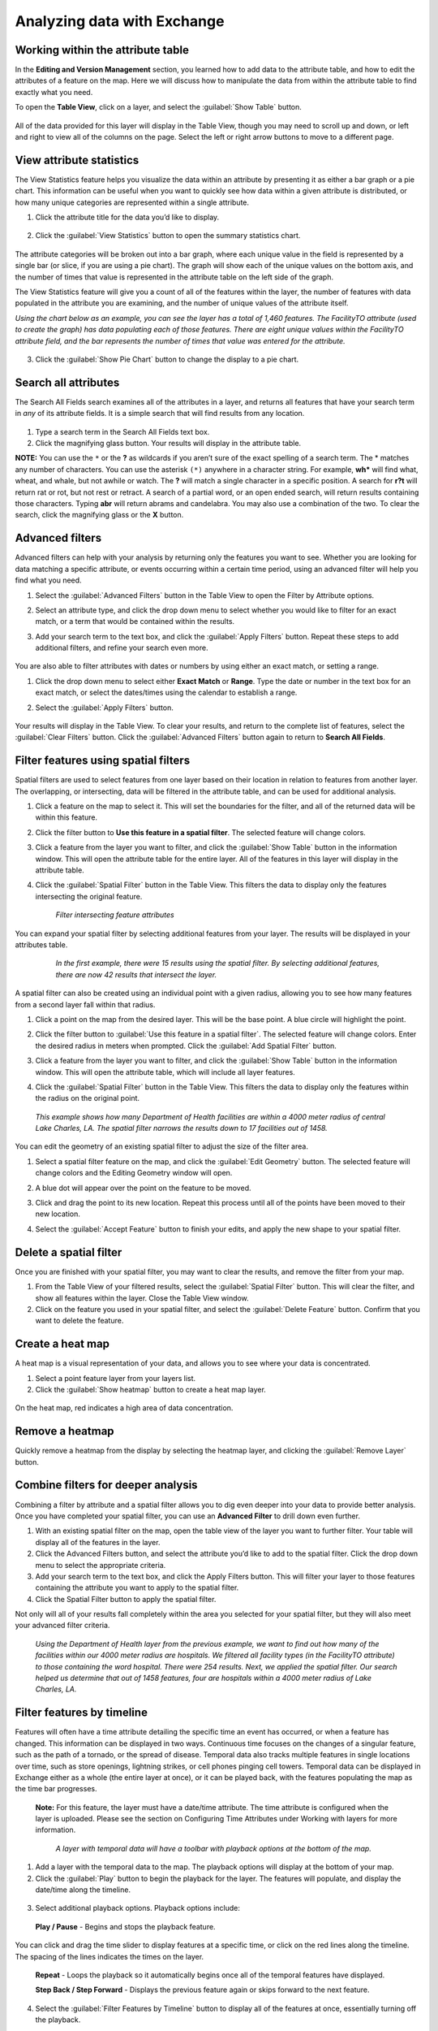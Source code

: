 Analyzing data with Exchange
============================

Working within the attribute table
----------------------------------

In the **Editing and Version Management** section, you learned how to add data to the attribute table, and how to edit the attributes of a feature on the map. Here we will discuss how to manipulate the data from within the attribute table to find exactly what you need.

To open the **Table View**, click on a layer, and select the :guilabel:`Show Table` button.

   .. figure:: img/show-table.png

All of the data provided for this layer will display in the Table View, though you may need to scroll up and down, or left and right to view all of the columns on the page. Select the left or right arrow buttons to move to a different page.

  .. figure:: img/table.png

View attribute statistics
-------------------------

The View Statistics feature helps you visualize the data within an attribute by presenting it as either a bar graph or a pie chart. This information can be useful when you want to quickly see how data within a given attribute is distributed, or how many unique categories are represented within a single attribute.

1. Click the attribute title for the data you’d like to display.

  .. figure:: img/select-attribute.png

2. Click the :guilabel:`View Statistics` button to open the summary statistics chart.

  .. figure:: img/view-stats-bttn.png

The attribute categories will be broken out into a bar graph, where each unique value in the field is represented by a single bar (or slice, if you are using a pie chart). The graph will show each of the unique values on the bottom axis, and the number of times that value is represented in the attribute table on the left side of the graph.

The View Statistics feature will give you a count of all of the features within the layer, the number of features with data populated in the attribute you are examining, and the number of unique values of the attribute itself.

*Using the chart below as an example, you can see the layer has a total of 1,460 features. The FacilityTO attribute (used to create the graph) has data populating each of those features. There are eight unique values within the FacilityTO attribute field, and the bar represents the number of times that value was entered for the attribute.*

  .. figure:: img/bar-graph.png

3. Click the :guilabel:`Show Pie Chart` button to change the display to a pie chart.

  .. figure:: img/pie-chart-button.png

  .. figure:: img/pie-chart.png

Search all attributes
---------------------

The Search All Fields search examines all of the attributes in a layer, and returns all features that have your search term in *any* of its attribute fields. It is a simple search that will find results from any location.

  .. figure:: img/search-all-fields.png

#. Type a search term in the Search All Fields text box.

#. Click the magnifying glass button. Your results will display in the attribute table.

**NOTE:** You can use the ``*`` or the **?** as wildcards if you aren’t sure of the exact spelling of a search term. The * matches any number of characters. You can use the asterisk ``(*)`` anywhere in a character string. For example, **wh*** will find what, wheat, and whale, but not awhile or watch. The **?** will match a single character in a specific position. A search for **r?t** will return rat or rot, but not rest or retract. A search of a partial word, or an open ended search, will return results containing those characters. Typing **abr** will return abrams and candelabra. You may also use a combination of the two. To clear the search, click the magnifying glass or the **X** button.

Advanced filters
----------------

Advanced filters can help with your analysis by returning only the features you want to see. Whether you are looking for data matching a specific attribute, or events occurring within a certain time period, using an advanced filter will help you find what you need.

1. Select the :guilabel:`Advanced Filters` button in the Table View to open the Filter by Attribute options.

2. Select an attribute type, and click the drop down menu to select whether you would like to filter for an exact match, or a term that would be contained within the results.

3. Add your search term to the text box, and click the :guilabel:`Apply Filters` button. Repeat these steps to add additional filters, and refine your search even more.

   .. figure:: img/advanced-filter.png

You are also able to filter attributes with dates or numbers by using either an exact match, or setting a range.

#. Click the drop down menu to select either **Exact Match** or **Range**. Type the date or number in the text box for an exact match, or select the dates/times using the calendar to establish a range.

#. Select the :guilabel:`Apply Filters` button.

   .. figure:: img/date-range-filter.gif

Your results will display in the Table View. To clear your results, and return to the complete list of features, select the :guilabel:`Clear Filters` button. Click the :guilabel:`Advanced Filters` button again to return to **Search All Fields**.

Filter features using spatial filters
-------------------------------------

Spatial filters are used to select features from one layer based on their location in relation to features from another layer. The overlapping, or intersecting, data will be filtered in the attribute table, and can be used for additional analysis.

#. Click a feature on the map to select it. This will set the boundaries for the filter, and all of the returned data will be within this feature.

#. Click the filter button to **Use this feature in a spatial filter**. The selected feature will change colors.

#. Click a feature from the layer you want to filter, and click the :guilabel:`Show Table` button in the information window. This will open the attribute table for the entire layer. All of the features in this layer will display in the attribute table.

#. Click the :guilabel:`Spatial Filter` button in the Table View. This filters the data to display only the features intersecting the original feature.

   .. figure:: img/spatial-filter.gif

    *Filter intersecting feature attributes*

You can expand your spatial filter by selecting additional features from your layer. The results will be displayed in your attributes table.

   .. figure:: img/multi-spatial.gif

    *In the first example, there were 15 results using the spatial filter. By selecting additional features, there are now 42 results that intersect the layer.*

A spatial filter can also be created using an individual point with a given radius, allowing you to see how many features from a second layer fall within that radius.

#. Click a point on the map from the desired layer. This will be the base point. A blue circle will highlight the point.

#. Click the filter button to :guilabel:`Use this feature in a spatial filter`. The selected feature will change colors. Enter the desired radius in meters when prompted. Click the :guilabel:`Add Spatial Filter` button.

#. Click a feature from the layer you want to filter, and click the :guilabel:`Show Table` button in the information window. This will open the attribute table, which will include all layer features.

#. Click the :guilabel:`Spatial Filter` button in the Table View. This filters the data to display only the features within the radius on the original point.

   .. figure:: img/point-spatial.gif

  *This example shows how many Department of Health facilities are within a 4000 meter radius of central Lake Charles, LA. The spatial filter narrows the results down to 17 facilities out of 1458.*

You can edit the geometry of an existing spatial filter to adjust the size of the filter area.

#. Select a spatial filter feature on the map, and click the :guilabel:`Edit Geometry` button. The selected feature will change colors and the Editing Geometry window will open.

#. A blue dot will appear over the point on the feature to be moved.

#. Click and drag the point to its new location. Repeat this process until all of the points have been moved to their new location.

#. Select the :guilabel:`Accept Feature` button to finish your edits, and apply the new shape to your spatial filter.

   .. figure:: img/edit-spatial.gif

Delete a spatial filter
-----------------------

Once you are finished with your spatial filter, you may want to clear the results, and remove the filter from your map.

#. From the Table View of your filtered results, select the :guilabel:`Spatial Filter` button. This will clear the filter, and  show all features within the layer. Close the Table View window.

#. Click on the feature you used in your spatial filter, and select the :guilabel:`Delete Feature` button. Confirm that you want to delete the feature.

Create a heat map
-----------------

A heat map is a visual representation of your data, and allows you to see where your data is concentrated.

1. Select a point feature layer from your layers list.

2. Click the :guilabel:`Show heatmap` button to create a heat map layer.

  .. figure:: img/show-heatmap.png

On the heat map, red indicates a high area of data concentration.

   .. figure:: img/heatmap.png

Remove a heatmap
----------------

Quickly remove a heatmap from the display by selecting the heatmap layer, and clicking the :guilabel:`Remove Layer` button.

  .. figure:: img/remove-heatmap.png

Combine filters for deeper analysis
-----------------------------------

Combining a filter by attribute and a spatial filter allows you to dig even deeper into your data to provide better analysis. Once you have completed your spatial filter, you can use an **Advanced Filter** to drill down even further.

1. With an existing spatial filter on the map, open the table view of the layer you want to further filter. Your table will display all of the features in the layer.

2. Click the Advanced Filters button, and select the attribute you’d like to add to the spatial filter. Click the drop down menu to select the appropriate criteria.

3. Add your search term to the text box, and click the Apply Filters button. This will filter your layer to those features containing the attribute you want to apply to the spatial filter.

4. Click the Spatial Filter button to apply the spatial filter.

Not only will all of your results fall completely within the area you selected for your spatial filter, but they will also meet your advanced filter criteria.

  .. figure:: img/complex-filter.gif

  *Using the Department of Health layer from the previous example, we want to find out how many of the facilities within our 4000 meter radius are hospitals. We filtered all facility types (in the FacilityTO attribute) to those containing the word hospital. There were 254 results. Next, we applied the spatial filter. Our search helped us determine that out of 1458 features, four are hospitals within a 4000 meter radius of Lake Charles, LA.*

Filter features by timeline
---------------------------

Features will often have a time attribute detailing the specific time an event has occurred, or when a feature has changed. This information can be displayed in two ways. Continuous time focuses on the changes of a singular feature, such as the path of a tornado, or the spread of disease. Temporal data also tracks multiple features in single locations over time, such as store openings, lightning strikes, or cell phones pinging cell towers. Temporal data can be displayed in Exchange either as a whole (the entire layer at once), or it can be played back, with the features populating the map as the time bar progresses.

  **Note:** For this feature, the layer must have a date/time attribute. The time attribute is configured when the layer is uploaded. Please see the section on Configuring Time Attributes under Working with layers for more information.

  .. figure:: img/playback-options.png

    *A layer with temporal data will have a toolbar with playback options at the bottom of the map.*

1. Add a layer with the temporal data to the map. The playback options will display at the bottom of your map.

2. Click the :guilabel:`Play` button to begin the playback for the layer. The features will populate, and display the date/time along the timeline.

  .. figure:: img/timeline-feature.gif

3. Select additional playback options. Playback options include:

  **Play / Pause** - Begins and stops the playback feature.

You can click and drag the time slider to display features at a specific time, or click on the red lines along the timeline. The spacing of the lines indicates the times on the layer.

  **Repeat** - Loops the playback so it automatically begins once all of the temporal features have displayed.

  **Step Back / Step Forward** - Displays the previous feature again or skips forward to the next feature.

4. Select the :guilabel:`Filter Features by Timeline` button to display all of the features at once, essentially turning off the playback.

  .. figure:: img/time-filter-off.gif

    *Filter features by timeline turns off the timeline feature for a layer.*
